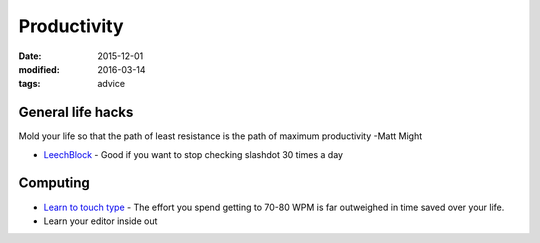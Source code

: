 Productivity
============
:date: 2015-12-01
:modified: 2016-03-14
:tags: advice

General life hacks
------------------
Mold your life so that the path of least resistance is the path of maximum productivity -Matt Might

* `LeechBlock <https://addons.mozilla.org/en-US/firefox/addon/leechblock/>`_
  - Good if you want to stop checking slashdot 30 times a day

Computing
---------

* `Learn to touch type <http://10fastfingers.com/>`_
  - The effort you spend getting to 70-80 WPM is far outweighed in time saved over your life.

* Learn your editor inside out
